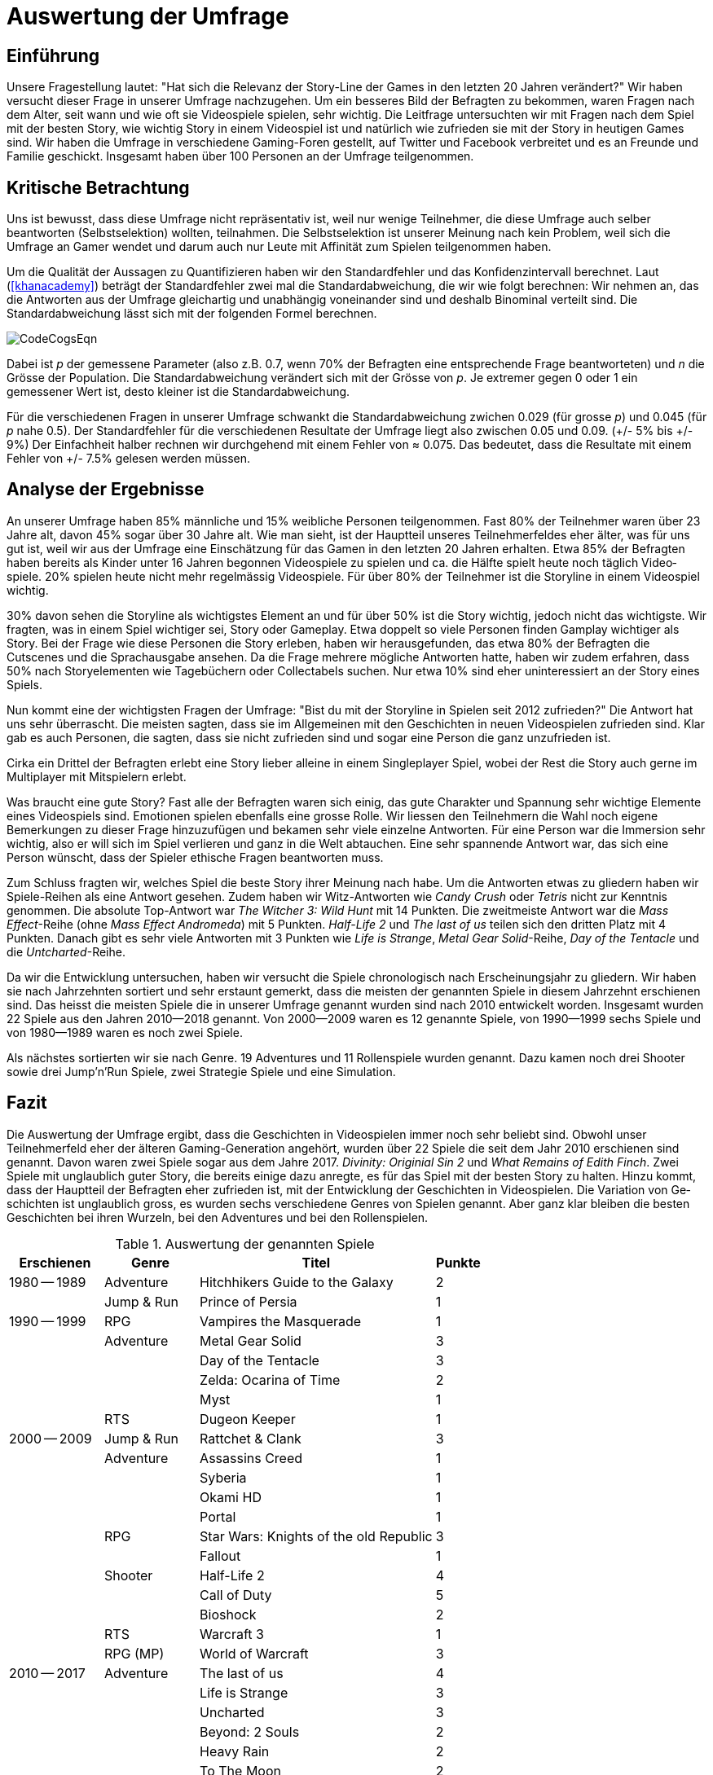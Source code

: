 = Auswertung der Umfrage

== Einführung

Unsere Fragestellung lautet: "Hat sich die Relevanz der Story-Line der Games in den letzten 20 Jahren verändert?"
Wir haben versucht dieser Frage in uns&#173;erer Umfrage nachzugehen.
Um ein besseres Bild der Befragten zu be&#173;kom&#173;men, waren Fragen nach dem Alter, seit wann und wie oft sie Video&#173;spiele spielen, sehr wichtig.
Die Leitfrage untersuchten wir mit Fragen nach dem Spiel mit der besten Story, wie wichtig Story in einem Video&#173;spiel ist und na&#173;tür&#173;lich wie zu&#173;fried&#173;en sie mit der Story in heutigen Games sind.
Wir haben die Um&#173;frage in verschiedene Gaming-Foren gestellt, auf Twitter und Facebook verbreitet und es an Freunde und Familie geschickt.
Insgesamt haben über 100 Personen an der Umfrage teilgenommen.

== Kritische Betrachtung

Uns ist bewusst, dass diese Umfrage nicht repräsentativ ist, weil nur wenige Teil&#173;nehmer, die diese Umfrage auch selber beantworten (Selbst&#173;se&#173;lek&#173;tion) woll&#173;ten, teilnahmen.
Die Selbstselektion ist unserer Meinung nach kein Pro&#173;blem, weil sich die Umfrage an Gamer wendet und darum auch nur Leute mit Affinität zum Spielen teilgenommen haben.

Um die Qualität der Aussagen zu Quantifizieren haben wir den Standardfehler und das Konfidenzintervall berechnet.
Laut (<<khanacademy>>) beträgt der Standardfehler zwei mal die Standardabweichung, die wir wie folgt berechnen:
Wir nehmen an, das die Antworten aus der Umfrage gleichartig und unabhängig voneinander sind und deshalb Binominal verteilt sind.
Die Standardabweichung lässt sich mit der folgenden Formel berechnen.

image::images/CodeCogsEqn.png[pdfwidth=25%,align=center]

Dabei ist _p_ der gemessene Parameter (also z.B. 0.7, wenn 70% der Befragten eine entsprechende Frage beantworteten) und _n_ die Grösse der Population.
Die Standardabweichung verändert sich mit der Grösse von _p_.
Je extremer gegen 0 oder 1 ein gemessener Wert ist, desto kleiner ist die Standardabweichung.

Für die verschiedenen Fragen in unserer Umfrage schwankt die Standardabweichung zwichen 0.029 (für grosse _p_) und 0.045 (für _p_ nahe 0.5).
Der Standardfehler für die verschiedenen Resultate der Umfrage liegt also zwischen 0.05 und 0.09. (+/- 5% bis +/- 9%)
Der Einfachheit halber rechnen wir durchgehend mit einem Fehler von ≈ 0.075.
Das bedeutet, dass die Resultate mit einem Fehler von +/- 7.5% gelesen werden müssen.

== Analyse der Ergebnisse

An unserer Umfrage haben 85% männliche und 15% weibliche Personen teilgenommen.
Fast 80% der Teilnehmer waren über 23 Jahre alt, davon 45% sogar über 30 Jahre alt.
Wie man sieht, ist der Hauptteil unseres Teil&#173;nehmer&#173;feldes eher älter, was für uns gut ist, weil wir aus der Umfrage eine Ein&#173;schätz&#173;ung für das Gamen in den letzten 20 Jahren erhalten.
Etwa 85% der Befragten haben bereits als Kinder unter 16 Jahren begonnen Video&#173;spiele zu spielen und ca. die Hälfte spielt heute noch täglich Video&#173;spiele.
20% spielen heute nicht mehr regelmässig Video&#173;spiele.
Für über 80% der Teilnehmer ist die Storyline in einem Video&#173;spiel wichtig.

30% davon sehen die Storyline als wichtigstes Element an und für über 50% ist die Story wichtig, jedoch nicht das wichtigste.
Wir fragten, was in einem Spiel wichtiger sei, Story oder Gameplay.
Etwa doppelt so viele Personen finden Gamplay wichtiger als Story.
Bei der Frage wie diese Personen die Story erleben, haben wir herausgefunden, das etwa 80% der Befragten die Cutscenes und die Sprachausgabe ansehen.
Da die Frage mehrere mögliche Ant&#173;wort&#173;en hatte, haben wir zudem erfahren, dass 50% nach Storyelementen wie Tagebüchern oder Collectabels suchen.
Nur etwa 10% sind eher uninteressiert an der Story eines Spiels.

Nun kommt eine der wichtigsten Fragen der Umfrage: "Bist du mit der Storyline in Spielen seit 2012 zufrieden?"
Die Antwort hat uns sehr überrascht.
Die meisten sagten, dass sie im Allgemeinen mit den Ge&#173;schich&#173;ten in neuen Video&#173;spielen zufrieden sind.
Klar gab es auch Personen, die sagten, dass sie nicht zufrieden sind und sogar eine Person die ganz unzufrieden ist.

Cirka ein Drittel der Befragten erlebt eine Story lieber alleine in einem Singleplayer Spiel, wobei der Rest die Story auch gerne im Multiplayer mit Mitspie&#173;lern erlebt.

Was braucht eine gute Story?
Fast alle der Befragten waren sich einig, das gute Charakter und Spannung sehr wichtige Elemente eines Video&#173;spiels sind.
Emotionen spielen ebenfalls eine grosse Rolle.
Wir liessen den Teilnehmern die Wahl noch eigene Bemerkungen zu dieser Frage hinzuzufügen und bekamen sehr viele einzelne Antworten.
Für eine Person war die Immersion sehr wichtig, also er will sich im Spiel verlieren und ganz in die Welt abtauchen.
Eine sehr spannende Antwort war, das sich eine Person wünscht, dass der Spie&#173;ler ethische Fragen beantworten muss.

Zum Schluss fragten wir, welches Spiel die beste Story ihrer Meinung nach habe.
Um die Antworten etwas zu gliedern haben wir Spiele-Reihen als eine Antwort gesehen.
Zudem haben wir Witz-Antworten wie _Candy Crush_ oder _Tetris_ nicht zur Kenntnis genommen.
Die absolute Top-Antwort war _The Witcher 3: Wild Hunt_ mit 14 Punkten.
Die zweitmeiste Antwort war die _Mass Effect_-Reihe (ohne _Mass Effect Andromeda_) mit 5 Punkten.
_Half-Life 2_ und _The last of us_ teilen sich den dritten Platz mit 4 Punkten.
Danach gibt es sehr viele Antworten mit 3 Punkten wie _Life is Strange_, _Metal Gear Solid_-Reihe, _Day of the Tentacle_ und die _Untcharted_-Reihe.

Da wir die Entwicklung untersuchen, haben wir versucht die Spiele chronologisch nach Erscheinungsjahr zu gliedern.
Wir haben sie nach Jahr&#173;zehnten sortiert und sehr erstaunt gemerkt, dass die meisten der genannten Spiele in diesem Jahrzehnt erschienen sind.
Das heisst die meisten Spiele die in uns&#173;erer Umfrage genannt wurden sind nach 2010 entwickelt worden.
Insgesamt wurden 22 Spiele aus den Jahren 2010--2018 genannt.
Von 2000--2009 waren es 12 genannte Spiele, von 1990--1999 sechs Spiele und von 1980--1989 waren es noch zwei Spiele.

Als nächstes sortierten wir sie nach Genre.
19 Adventures und 11 Rollenspiele wurden genannt.
Dazu kamen noch drei Shooter sowie drei Jump'n'Run Spiele, zwei Strategie Spiele und eine Simulation.

== Fazit

Die Auswertung der Umfrage ergibt, dass die Ge&#173;schich&#173;ten in Video&#173;spielen im&#173;mer noch sehr beliebt sind.
Obwohl unser Teilnehmerfeld eher der älteren Gaming-Generation angehört, wurden über 22 Spiele die seit dem Jahr 2010 erschienen sind genannt.
Davon waren zwei Spiele sogar aus dem Jahre 2017.
_Divinity: Originial Sin 2_ und _What Remains of Edith Finch_.
Zwei Spiele mit unglaublich guter Story, die bereits einige dazu anregte, es für das Spiel mit der besten Story zu halten.
Hinzu kommt, dass der Hauptteil der Befragten eher zufrieden ist, mit der Entwicklung der Ge&#173;schich&#173;ten in Video&#173;spielen.
Die Variation von Ge&#173;schich&#173;ten ist unglaublich gross, es wurden sechs verschiedene Genres von Spielen genannt.
Aber ganz klar bleiben die besten Ge&#173;schich&#173;ten bei ihren Wurzeln, bei den Adventures und bei den Rollenspielen.

<<<

[cols="20,20,50,>10",options="header"]
.Auswertung der genannten Spiele
|===
| Erschienen   | Genre | Titel | Punkte
|1980 -- 1989  | Adventure | Hitchhikers Guide to the Galaxy   | 2
|              | Jump & Run | Prince of Persia                 | 1
|1990 -- 1999  | RPG       | Vampires the Masquerade | 1
|             | Adventure | Metal Gear Solid        | 3
|             |           | Day of the Tentacle     | 3
|             |           | Zelda: Ocarina of Time  | 2
|             |           | Myst                    | 1
|             | RTS       | Dugeon Keeper           | 1
|2000 -- 2009  | Jump & Run | Rattchet & Clank       | 3
|             | Adventure  | Assassins Creed        | 1
|             |            | Syberia                | 1
|             |            | Okami HD               | 1
|             |            | Portal                 | 1
|             | RPG        | Star Wars: Knights of the old Republic | 3
|             |            | Fallout                | 1
|             | Shooter    | Half-Life 2            | 4
|             |            | Call of Duty           | 5
|             |            | Bioshock               | 2
|             | RTS        | Warcraft 3             | 1
|             | RPG (MP)   | World of Warcraft      | 3
|
2010 -- 2017 | Adventure | The last of us          | 4
|             |           | Life is Strange         | 3
|             |           | Uncharted               | 3
|             |           | Beyond: 2 Souls         | 2
|             |           | Heavy Rain              | 2
|             |           | To The Moon             | 2
|             |           | What Remains of Edith Finch| 2
|             |           | Alan Wake               | 1
|             |           | The Walking Dead        | 1
|             |           | Yakuza 5                | 1
|             | RPG       | The Witcher 3           | 14
|             |           | Horizon Zero Dawn       | 2
|             |           | Mass Effect             | 2
|             |           | Skyrim                  | 2
|             |           | Dark Souls              | 1
|             |           | Divinity: Original Sin  | 1
|             |           | The binding of Isaac    | 1
|             |           | Undertale               | 1
|             | Simulation | Rimworld               | 1
|             | Action    | GTA V                   | 2
|             |           | Farcry 4                | 1
|             | Jump & Run | Ori and the blind Forrest | 1
|===
